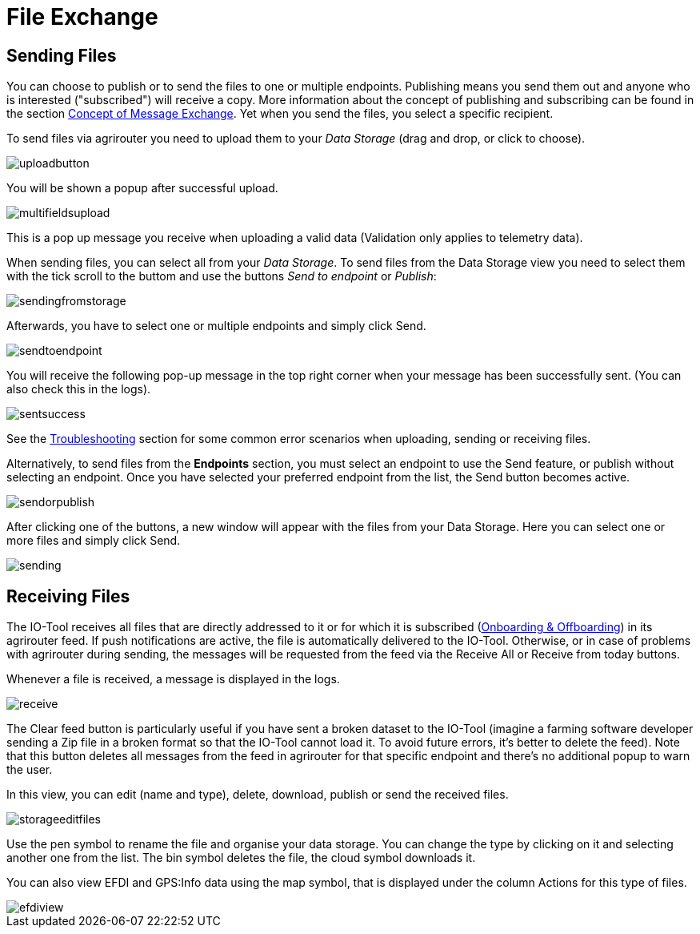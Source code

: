 :imagesdir: 
= File Exchange

== Sending Files

You can choose to publish or to send the files to one or multiple endpoints. Publishing means you send them out and anyone who is interested ("subscribed") will receive a copy. More information about the concept of publishing and subscribing can be found in the section  https://docs.agrirouter.com/agrirouter-interface-documentation/latest/message-exchange.html#sending-messages-to-machines[Concept of Message Exchange]. Yet when you send the files, you select a specific recipient. 


To send files via agrirouter you need to upload them to your _Data Storage_ (drag and drop, or click to choose).

image::io-tool/uploadbutton.png[]

You will be shown a popup after successful upload.

image::io-tool/multifieldsupload.png[]

This is a pop up message you receive when uploading a valid data (Validation only applies to telemetry data).

When sending files, you can select all from your _Data Storage_. To send files from the Data Storage view you need to select them with the tick scroll to the buttom and use the buttons _Send to endpoint_ or _Publish_:

image::io-tool/sendingfromstorage.png[]

Afterwards, you have to select one or multiple endpoints and simply click Send.

image::io-tool/sendtoendpoint.png[]


You will receive the following pop-up message in the top right corner when your message has been successfully sent. (You can also check this in the logs).

image::io-tool/sentsuccess.png[]

See the xref:tools/io-tool/troubleshooting.adoc[Troubleshooting] section for some common error scenarios when uploading, sending or receiving files.

Alternatively, to send files from the *Endpoints* section, you must select an endpoint to use the Send feature, or publish without selecting an endpoint. Once you have selected your preferred endpoint from the list, the Send button becomes active.

image::io-tool/sendorpublish.png[]

After clicking one of the buttons, a new window will appear with the files from your Data Storage. Here you can select one or more files and simply click Send.

image::io-tool/sending.png[]


== Receiving Files

The IO-Tool receives all files that are directly addressed to it or for which it is subscribed (xref:tools/io-tool/onoffboarding.adoc[Onboarding & Offboarding]) in its agrirouter feed.
If push notifications are active, the file is automatically delivered to the IO-Tool. Otherwise, or in case of problems with agrirouter during sending, the messages will be requested from the feed via the Receive All or Receive from today buttons.

Whenever a file is received, a message is displayed in the logs.

image::io-tool/receive.png[]


The Clear feed button is particularly useful if you have sent a broken dataset to the IO-Tool (imagine a farming software developer sending a Zip file in a broken format so that the IO-Tool cannot load it. To avoid future errors, it's better to delete the feed). Note that this button deletes all messages from the feed in agrirouter for that specific endpoint and there's no additional popup to warn the user.

In this view, you can edit (name and type), delete, download, publish or send the received files.

image::io-tool/storageeditfiles.png[]

Use the pen symbol to rename the file and organise your data storage. You can change the type by clicking on it and selecting another one from the list. 
The bin symbol deletes the file, the cloud symbol downloads it.


You can also view EFDI and GPS:Info data using the map symbol, that is displayed under the column Actions for this type of files.

image::io-tool/efdiview.png[]

